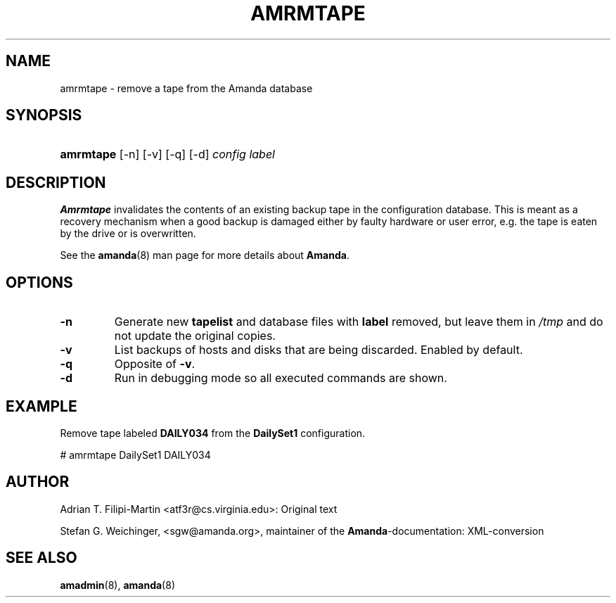 .\"Generated by db2man.xsl. Don't modify this, modify the source.
.de Sh \" Subsection
.br
.if t .Sp
.ne 5
.PP
\fB\\$1\fR
.PP
..
.de Sp \" Vertical space (when we can't use .PP)
.if t .sp .5v
.if n .sp
..
.de Ip \" List item
.br
.ie \\n(.$>=3 .ne \\$3
.el .ne 3
.IP "\\$1" \\$2
..
.TH "AMRMTAPE" 8 "" "" ""
.SH "NAME"
amrmtape - remove a tape from the Amanda database
.SH "SYNOPSIS"
.HP 9
\fBamrmtape\fR [-n] [-v] [-q] [-d] \fIconfig\fR \fIlabel\fR
.SH "DESCRIPTION"
.PP
\fBAmrmtape\fR
invalidates the contents of an existing backup tape in the configuration database. This is meant as a recovery mechanism when a good backup is damaged either by faulty hardware or user error, e.g. the tape is eaten by the drive or is overwritten.
.PP
See the
\fBamanda\fR(8)
man page for more details about
\fBAmanda\fR.
.SH "OPTIONS"
.TP
\fB-n\fR
Generate new
\fBtapelist\fR
and database files with
\fBlabel\fR
removed, but leave them in
\fI/tmp\fR
and do not update the original copies.
.TP
\fB-v\fR
List backups of hosts and disks that are being discarded. Enabled by default.
.TP
\fB-q\fR
Opposite of
\fB-v\fR.
.TP
\fB-d\fR
Run in debugging mode so all executed commands are shown.
.SH "EXAMPLE"
.PP
Remove tape labeled
\fBDAILY034\fR
from the
\fBDailySet1\fR
configuration.
.nf

# amrmtape DailySet1 DAILY034
.fi
.SH "AUTHOR"
.PP
Adrian T. Filipi-Martin
<atf3r@cs.virginia.edu>: Original text
.PP
Stefan G. Weichinger,
<sgw@amanda.org>, maintainer of the
\fBAmanda\fR-documentation: XML-conversion
.SH "SEE ALSO"
.PP
\fBamadmin\fR(8),
\fBamanda\fR(8)

